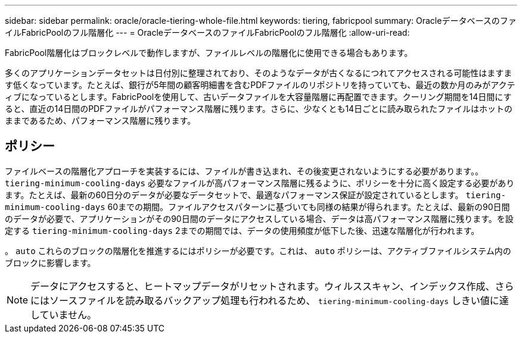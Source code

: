 ---
sidebar: sidebar 
permalink: oracle/oracle-tiering-whole-file.html 
keywords: tiering, fabricpool 
summary: OracleデータベースのファイルFabricPoolのフル階層化 
---
= OracleデータベースのファイルFabricPoolのフル階層化
:allow-uri-read: 


[role="lead"]
FabricPool階層化はブロックレベルで動作しますが、ファイルレベルの階層化に使用できる場合もあります。

多くのアプリケーションデータセットは日付別に整理されており、そのようなデータが古くなるにつれてアクセスされる可能性はますます低くなっています。たとえば、銀行が5年間の顧客明細書を含むPDFファイルのリポジトリを持っていても、最近の数か月のみがアクティブになっているとします。FabricPoolを使用して、古いデータファイルを大容量階層に再配置できます。クーリング期間を14日間にすると、直近の14日間のPDFファイルがパフォーマンス階層に残ります。さらに、少なくとも14日ごとに読み取られたファイルはホットのままであるため、パフォーマンス階層に残ります。



== ポリシー

ファイルベースの階層化アプローチを実装するには、ファイルが書き込まれ、その後変更されないようにする必要があります。。 `tiering-minimum-cooling-days` 必要なファイルが高パフォーマンス階層に残るように、ポリシーを十分に高く設定する必要があります。たとえば、最新の60日分のデータが必要なデータセットで、最適なパフォーマンス保証が設定されているとします。 `tiering-minimum-cooling-days` 60までの期間。ファイルアクセスパターンに基づいても同様の結果が得られます。たとえば、最新の90日間のデータが必要で、アプリケーションがその90日間のデータにアクセスしている場合、データは高パフォーマンス階層に残ります。を設定する `tiering-minimum-cooling-days` 2までの期間では、データの使用頻度が低下した後、迅速な階層化が行われます。

。 `auto` これらのブロックの階層化を推進するにはポリシーが必要です。これは、 `auto` ポリシーは、アクティブファイルシステム内のブロックに影響します。


NOTE: データにアクセスすると、ヒートマップデータがリセットされます。ウィルススキャン、インデックス作成、さらにはソースファイルを読み取るバックアップ処理も行われるため、 `tiering-minimum-cooling-days` しきい値に達していません。
